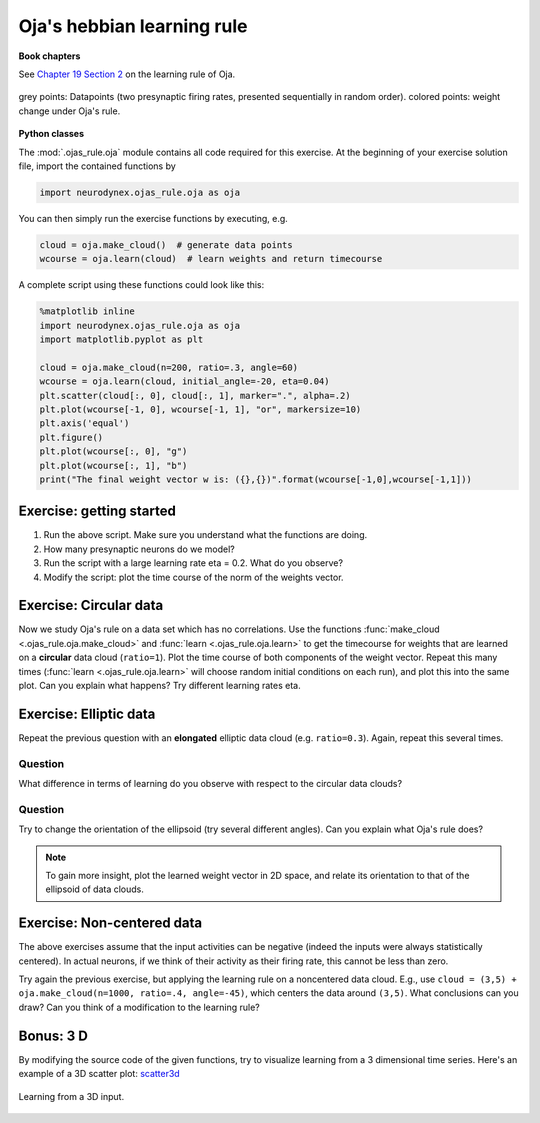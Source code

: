 Oja's hebbian learning rule
===========================

**Book chapters**

See `Chapter 19 Section 2 <Chapter_>`_ on the learning rule of Oja.

.. _Chapter: http://neuronaldynamics.epfl.ch/online/Ch19.S2.html#SS1.p6


.. figure:: exc_images/Oja_cloud.png
   :align: center
   :scale: 60 %

   grey points: Datapoints (two presynaptic firing rates, presented sequentially in random order). colored points:   weight change under Oja's rule.


**Python classes**

The :mod:`.ojas_rule.oja` module contains all code required for this exercise.
At the beginning of your exercise solution file, import the contained functions by

.. code-block:: py

	import neurodynex.ojas_rule.oja as oja

You can then simply run the exercise functions by executing, e.g.

.. code-block:: py

	cloud = oja.make_cloud()  # generate data points
	wcourse = oja.learn(cloud)  # learn weights and return timecourse


A complete script using these functions could look like this:

.. code-block:: py

	%matplotlib inline
	import neurodynex.ojas_rule.oja as oja
	import matplotlib.pyplot as plt

	cloud = oja.make_cloud(n=200, ratio=.3, angle=60)
	wcourse = oja.learn(cloud, initial_angle=-20, eta=0.04)
	plt.scatter(cloud[:, 0], cloud[:, 1], marker=".", alpha=.2)
	plt.plot(wcourse[-1, 0], wcourse[-1, 1], "or", markersize=10)
	plt.axis('equal')
	plt.figure()
	plt.plot(wcourse[:, 0], "g")
	plt.plot(wcourse[:, 1], "b")
	print("The final weight vector w is: ({},{})".format(wcourse[-1,0],wcourse[-1,1]))


Exercise: getting started
-------------------------
#. Run the above script. Make sure you understand what the functions are doing.
#. How many presynaptic neurons do we model?
#. Run the script with a large learning rate eta = 0.2. What do you observe?
#. Modify the script: plot the time course of the norm of the weights vector.


Exercise: Circular data
-----------------------

Now we study Oja's rule on a data set which has no correlations.
Use the functions :func:`make_cloud <.ojas_rule.oja.make_cloud>` and :func:`learn <.ojas_rule.oja.learn>` to get the timecourse for weights that are learned on a **circular** data cloud (``ratio=1``). Plot the time course
of both components of the weight vector. Repeat this many times (:func:`learn <.ojas_rule.oja.learn>` will choose random initial conditions on each run), and plot this into the same plot. Can you explain what happens? Try different learning rates eta.


Exercise: Elliptic data
-----------------------

Repeat the previous question with an **elongated** elliptic data cloud (e.g. ``ratio=0.3``). Again, repeat this several times. 

Question
~~~~~~~~

What difference in terms of learning do you observe with respect to the circular data clouds?

Question
~~~~~~~~

Try to change the orientation of the ellipsoid (try several different angles). Can you explain what Oja's rule does?

.. note::
	To gain more insight, plot the learned weight vector in 2D space, and relate its orientation to that of the ellipsoid of data clouds.

Exercise: Non-centered data
---------------------------

The above exercises assume that the input activities can be negative (indeed the inputs were always statistically centered). In actual neurons, if we think of their activity as their firing rate, this cannot be less than zero.

Try again the previous exercise, but applying the learning rule on a noncentered data cloud. E.g., use ``cloud = (3,5) + oja.make_cloud(n=1000, ratio=.4, angle=-45)``, which centers the data around ``(3,5)``. What conclusions can you draw? Can you think of a modification to the learning rule?


Bonus: 3 D
----------

By modifying the source code of the given functions, try to visualize learning from a 3 dimensional time series. Here's an example of a 3D scatter plot: `scatter3d <http://matplotlib.org/examples/mplot3d/scatter3d_demo.html>`_


.. figure:: exc_images/Oja_3D.png
   :align: center
   :scale: 60 %

   Learning from a 3D input.
